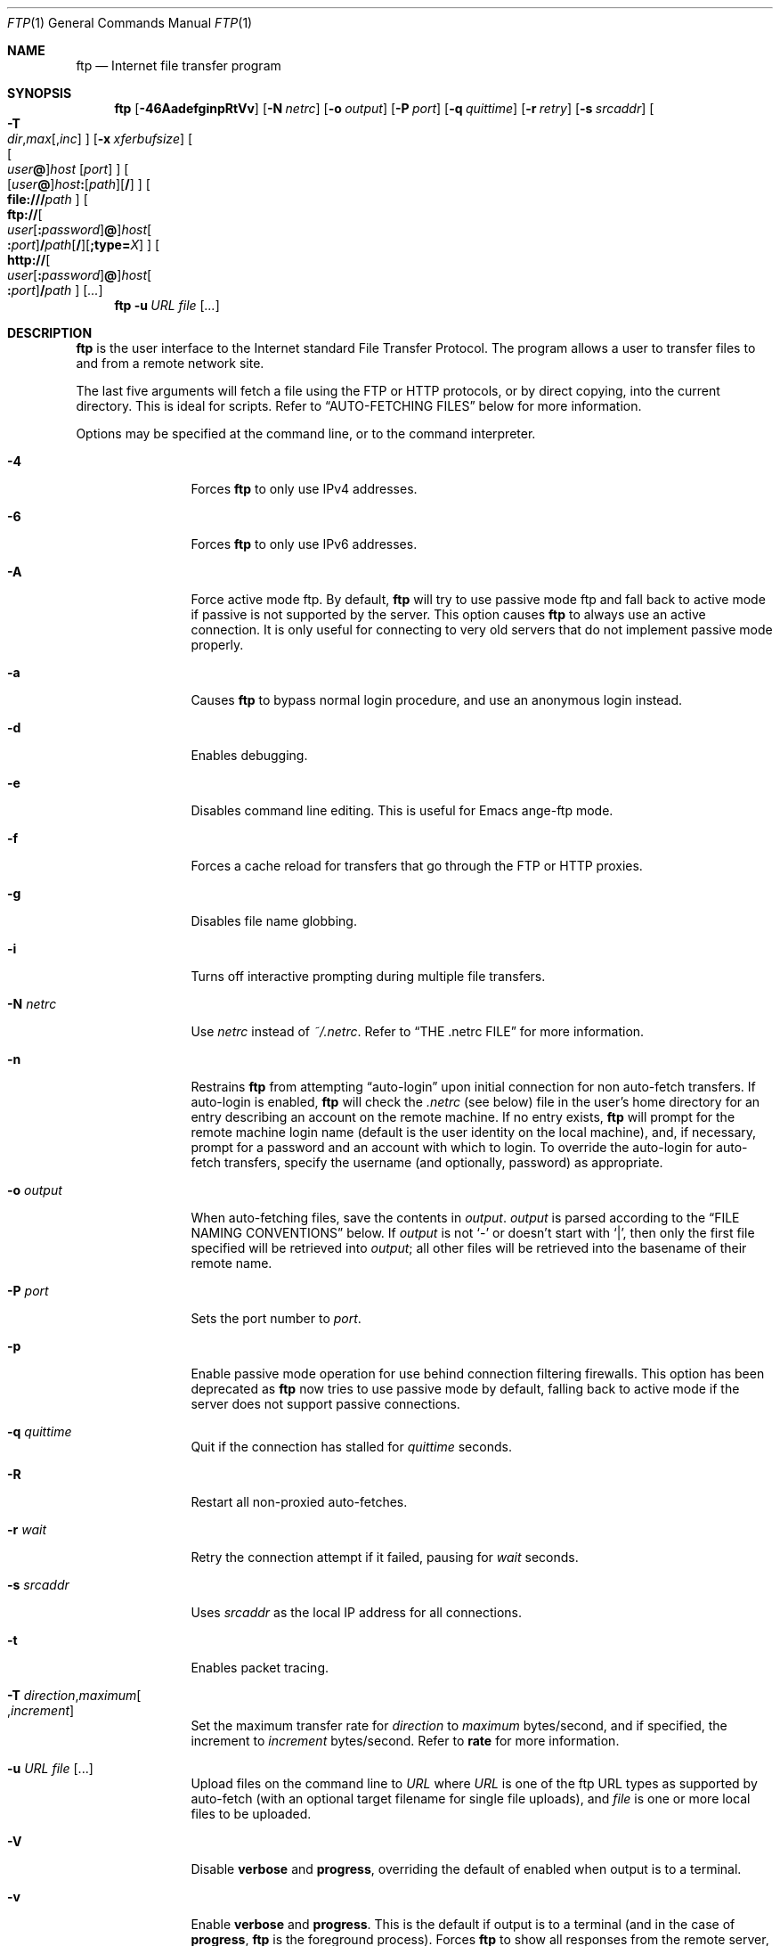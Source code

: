 .\" 	$NetBSD: ftp.1,v 1.16 2020/07/04 09:59:07 lukem Exp $
.\" 	from	NetBSD: ftp.1,v 1.136 2017/07/03 21:34:57 wiz Exp
.\"
.\" Copyright (c) 1996-2015 The NetBSD Foundation, Inc.
.\" All rights reserved.
.\"
.\" This code is derived from software contributed to The NetBSD Foundation
.\" by Luke Mewburn.
.\"
.\" Redistribution and use in source and binary forms, with or without
.\" modification, are permitted provided that the following conditions
.\" are met:
.\" 1. Redistributions of source code must retain the above copyright
.\"    notice, this list of conditions and the following disclaimer.
.\" 2. Redistributions in binary form must reproduce the above copyright
.\"    notice, this list of conditions and the following disclaimer in the
.\"    documentation and/or other materials provided with the distribution.
.\"
.\" THIS SOFTWARE IS PROVIDED BY THE NETBSD FOUNDATION, INC. AND CONTRIBUTORS
.\" ``AS IS'' AND ANY EXPRESS OR IMPLIED WARRANTIES, INCLUDING, BUT NOT LIMITED
.\" TO, THE IMPLIED WARRANTIES OF MERCHANTABILITY AND FITNESS FOR A PARTICULAR
.\" PURPOSE ARE DISCLAIMED.  IN NO EVENT SHALL THE FOUNDATION OR CONTRIBUTORS
.\" BE LIABLE FOR ANY DIRECT, INDIRECT, INCIDENTAL, SPECIAL, EXEMPLARY, OR
.\" CONSEQUENTIAL DAMAGES (INCLUDING, BUT NOT LIMITED TO, PROCUREMENT OF
.\" SUBSTITUTE GOODS OR SERVICES; LOSS OF USE, DATA, OR PROFITS; OR BUSINESS
.\" INTERRUPTION) HOWEVER CAUSED AND ON ANY THEORY OF LIABILITY, WHETHER IN
.\" CONTRACT, STRICT LIABILITY, OR TORT (INCLUDING NEGLIGENCE OR OTHERWISE)
.\" ARISING IN ANY WAY OUT OF THE USE OF THIS SOFTWARE, EVEN IF ADVISED OF THE
.\" POSSIBILITY OF SUCH DAMAGE.
.\"
.\"
.\" Copyright (c) 1985, 1989, 1990, 1993
.\"	The Regents of the University of California.  All rights reserved.
.\"
.\" Redistribution and use in source and binary forms, with or without
.\" modification, are permitted provided that the following conditions
.\" are met:
.\" 1. Redistributions of source code must retain the above copyright
.\"    notice, this list of conditions and the following disclaimer.
.\" 2. Redistributions in binary form must reproduce the above copyright
.\"    notice, this list of conditions and the following disclaimer in the
.\"    documentation and/or other materials provided with the distribution.
.\" 3. Neither the name of the University nor the names of its contributors
.\"    may be used to endorse or promote products derived from this software
.\"    without specific prior written permission.
.\"
.\" THIS SOFTWARE IS PROVIDED BY THE REGENTS AND CONTRIBUTORS ``AS IS'' AND
.\" ANY EXPRESS OR IMPLIED WARRANTIES, INCLUDING, BUT NOT LIMITED TO, THE
.\" IMPLIED WARRANTIES OF MERCHANTABILITY AND FITNESS FOR A PARTICULAR PURPOSE
.\" ARE DISCLAIMED.  IN NO EVENT SHALL THE REGENTS OR CONTRIBUTORS BE LIABLE
.\" FOR ANY DIRECT, INDIRECT, INCIDENTAL, SPECIAL, EXEMPLARY, OR CONSEQUENTIAL
.\" DAMAGES (INCLUDING, BUT NOT LIMITED TO, PROCUREMENT OF SUBSTITUTE GOODS
.\" OR SERVICES; LOSS OF USE, DATA, OR PROFITS; OR BUSINESS INTERRUPTION)
.\" HOWEVER CAUSED AND ON ANY THEORY OF LIABILITY, WHETHER IN CONTRACT, STRICT
.\" LIABILITY, OR TORT (INCLUDING NEGLIGENCE OR OTHERWISE) ARISING IN ANY WAY
.\" OUT OF THE USE OF THIS SOFTWARE, EVEN IF ADVISED OF THE POSSIBILITY OF
.\" SUCH DAMAGE.
.\"
.\"	@(#)ftp.1	8.3 (Berkeley) 10/9/94
.\"
.Dd April 24, 2015
.Dt FTP 1
.Os
.Sh NAME
.Nm ftp
.Nd Internet file transfer program
.Sh SYNOPSIS
.Nm
.Op Fl 46AadefginpRtVv
.Op Fl N Ar netrc
.Op Fl o Ar output
.Op Fl P Ar port
.Op Fl q Ar quittime
.Op Fl r Ar retry
.Op Fl s Ar srcaddr
.Bk -words
.\" [-T dir,max[,inc]]
.Oo
.Fl T Xo
.Sm off
.Ar dir ,
.Ar max
.Op , Ar inc
.Sm on
.Xc
.Oc
.Ek
.Op Fl x Ar xferbufsize
.Bk -words
.\" [[user@]host [port]]
.Oo
.Oo Ar user Ns Li \&@ Oc Ns Ar host
.Op Ar port
.Oc
.Ek
.Bk -words
.\" [[user@]host:[path][/]]
.Sm off
.Oo
.Op Ar user Li \&@
.Ar host Li \&:
.Op Ar path
.Op Li /
.Oc
.Sm on
.Ek
.Bk -words
.\" [file:///path]
.Sm off
.Oo
.Li file:/// Ar path
.Oc
.Sm on
.Ek
.Bk -words
.\" [ftp://[user[:password]@]host[:port]/path[/]]
.Sm off
.Oo
.Li ftp://
.Oo Ar user
.Op Li \&: Ar password
.Li \&@ Oc
.Ar host Oo Li \&: Ar port Oc
.Li / Ar path
.Op Li /
.Op Li ;type= Ar X
.Oc
.Sm on
.Ek
.Bk -words
.\" [http://[user[:password]@]host[:port]/path]
.Sm off
.Oo
.Li http://
.Oo Ar user
.Op Li \&: Ar password
.Li \&@ Oc
.Ar host Oo Li \&: Ar port Oc
.Li / Ar path
.Oc
.Sm on
.Ek
.Op Ar \&.\&.\&.
.Nm
.Bk -words
.Fl u Ar URL Ar file
.Ek
.Op Ar \&.\&.\&.
.Sh DESCRIPTION
.Nm
is the user interface to the Internet standard File Transfer Protocol.
The program allows a user to transfer files to and from a
remote network site.
.Pp
The last five arguments will fetch a file using the
.Tn FTP
or
.Tn HTTP
protocols, or by direct copying, into the current directory.
This is ideal for scripts.
Refer to
.Sx AUTO-FETCHING FILES
below for more information.
.Pp
Options may be specified at the command line, or to the
command interpreter.
.Bl -tag -width Fl
.It Fl 4
Forces
.Nm
to only use IPv4 addresses.
.It Fl 6
Forces
.Nm
to only use IPv6 addresses.
.It Fl A
Force active mode ftp.
By default,
.Nm
will try to use passive mode ftp and fall back to active mode
if passive is not supported by the server.
This option causes
.Nm
to always use an active connection.
It is only useful for connecting to very old servers that do not
implement passive mode properly.
.It Fl a
Causes
.Nm
to bypass normal login procedure, and use an anonymous login instead.
.It Fl d
Enables debugging.
.It Fl e
Disables command line editing.
This is useful for Emacs ange-ftp mode.
.It Fl f
Forces a cache reload for transfers that go through the
.Tn FTP
or
.Tn HTTP
proxies.
.It Fl g
Disables file name globbing.
.It Fl i
Turns off interactive prompting during
multiple file transfers.
.It Fl N Ar netrc
Use
.Ar netrc
instead of
.Pa ~/.netrc .
Refer to
.Sx THE .netrc FILE
for more information.
.It Fl n
Restrains
.Nm
from attempting
.Dq auto-login
upon initial connection for non auto-fetch transfers.
If auto-login is enabled,
.Nm
will check the
.Pa .netrc
(see below) file in the user's home directory for an entry describing
an account on the remote machine.
If no entry exists,
.Nm
will prompt for the remote machine login name (default is the user
identity on the local machine), and, if necessary, prompt for a password
and an account with which to login.
To override the auto-login for auto-fetch transfers, specify the
username (and optionally, password) as appropriate.
.It Fl o Ar output
When auto-fetching files, save the contents in
.Ar output .
.Ar output
is parsed according to the
.Sx FILE NAMING CONVENTIONS
below.
If
.Ar output
is not
.Sq -
or doesn't start with
.Sq \&| ,
then only the first file specified will be retrieved into
.Ar output ;
all other files will be retrieved into the basename of their
remote name.
.It Fl P Ar port
Sets the port number to
.Ar port .
.It Fl p
Enable passive mode operation for use behind connection filtering firewalls.
This option has been deprecated as
.Nm
now tries to use passive mode by default, falling back to active mode
if the server does not support passive connections.
.It Fl q Ar quittime
Quit if the connection has stalled for
.Ar quittime
seconds.
.It Fl R
Restart all non-proxied auto-fetches.
.It Fl r Ar wait
Retry the connection attempt if it failed, pausing for
.Ar wait
seconds.
.It Fl s Ar srcaddr
Uses
.Ar srcaddr
as the local IP address for all connections.
.It Fl t
Enables packet tracing.
.It Fl T Ar direction Ns , Ns Ar maximum Ns Oo , Ns Ar increment Oc
Set the maximum transfer rate for
.Ar direction
to
.Ar maximum
bytes/second,
and if specified, the increment to
.Ar increment
bytes/second.
Refer to
.Ic rate
for more information.
.It Fl u Ar URL file Op \&.\&.\&.
Upload files on the command line to
.Ar URL
where
.Ar URL
is one of the ftp URL types as supported by auto-fetch
(with an optional target filename for single file uploads), and
.Ar file
is one or more local files to be uploaded.
.It Fl V
Disable
.Ic verbose
and
.Ic progress ,
overriding the default of enabled when output is to a terminal.
.It Fl v
Enable
.Ic verbose
and
.Ic progress .
This is the default if output is to a terminal (and in the case of
.Ic progress ,
.Nm
is the foreground process).
Forces
.Nm
to show all responses from the remote server, as well
as report on data transfer statistics.
.It Fl x Ar xferbufsize
Set the size of the socket send and receive buffers to
.Ar xferbufsize .
Refer to
.Ic xferbuf
for more information.
.El
.Pp
The client host with which
.Nm
is to communicate may be specified on the command line.
If this is done,
.Nm
will immediately attempt to establish a connection to an
.Tn FTP
server on that host; otherwise,
.Nm
will enter its command interpreter and await instructions
from the user.
When
.Nm
is awaiting commands from the user the prompt
.Ql ftp>
is provided to the user.
The following commands are recognized
by
.Nm ftp :
.Bl -tag -width Ic
.It Ic \&! Op Ar command Op Ar args
Invoke an interactive shell on the local machine.
If there are arguments, the first is taken to be a command to execute
directly, with the rest of the arguments as its arguments.
.It Ic \&$ Ar macro-name Op Ar args
Execute the macro
.Ar macro-name
that was defined with the
.Ic macdef
command.
Arguments are passed to the macro unglobbed.
.It Ic account Op Ar passwd
Supply a supplemental password required by a remote system for access
to resources once a login has been successfully completed.
If no argument is included, the user will be prompted for an account
password in a non-echoing input mode.
.It Ic append Ar local-file Op Ar remote-file
Append a local file to a file on the remote machine.
If
.Ar remote-file
is left unspecified, the local file name is used in naming the
remote file after being altered by any
.Ic ntrans
or
.Ic nmap
setting.
File transfer uses the current settings for
.Ic type  ,
.Ic format ,
.Ic mode  ,
and
.Ic structure .
.It Ic ascii
Set the file transfer
.Ic type
to network
.Tn ASCII .
This is the default type.
.It Ic bell
Arrange that a bell be sounded after each file transfer
command is completed.
.It Ic binary
Set the file transfer
.Ic type
to support binary image transfer.
.It Ic bye
Terminate the
.Tn FTP
session with the remote server
and exit
.Nm ftp .
An end of file will also terminate the session and exit.
.It Ic case
Toggle remote computer file name case mapping during
.Ic get ,
.Ic mget
and
.Ic mput
commands.
When
.Ic case
is on (default is off), remote computer file names with all letters in
upper case are written in the local directory with the letters mapped
to lower case.
.It Ic \&cd Ar remote-directory
Change the working directory on the remote machine
to
.Ar remote-directory .
.It Ic cdup
Change the remote machine working directory to the parent of the
current remote machine working directory.
.It Ic chmod Ar mode remote-file
Change the permission modes of the file
.Ar remote-file
on the remote
system to
.Ar mode .
.It Ic close
Terminate the
.Tn FTP
session with the remote server, and
return to the command interpreter.
Any defined macros are erased.
.It Ic \&cr
Toggle carriage return stripping during
ascii type file retrieval.
Records are denoted by a carriage return/linefeed sequence
during ascii type file transfer.
When
.Ic \&cr
is on (the default), carriage returns are stripped from this
sequence to conform with the
.Ux
single linefeed record
delimiter.
Records on
.Pf non\- Ns Ux
remote systems may contain single linefeeds;
when an ascii type transfer is made, these linefeeds may be
distinguished from a record delimiter only when
.Ic \&cr
is off.
.It Ic delete Ar remote-file
Delete the file
.Ar remote-file
on the remote machine.
.It Ic dir Op Ar remote-path Op Ar local-file
Print a listing of the contents of a
directory on the remote machine.
The listing includes any system-dependent information that the server
chooses to include; for example, most
.Ux
systems will produce
output from the command
.Ql ls \-l .
If
.Ar remote-path
is left unspecified, the current working directory is used.
If interactive prompting is on,
.Nm
will prompt the user to verify that the last argument is indeed the
target local file for receiving
.Ic dir
output.
If no local file is specified, or if
.Ar local-file
is
.Sq Fl ,
the output is sent to the terminal.
.It Ic disconnect
A synonym for
.Ic close .
.It Ic edit
Toggle command line editing, and context sensitive command and file
completion.
This is automatically enabled if input is from a terminal, and
disabled otherwise.
.It Ic epsv epsv4 epsv6
Toggle the use of the extended
.Dv EPSV
and
.Dv EPRT
commands on all IP, IPv4, and IPv6 connections respectively.
First try
.Dv EPSV /
.Dv EPRT ,
and then
.Dv PASV /
.Dv PORT .
This is enabled by default.
If an extended command fails then this option will be temporarily
disabled for the duration of the current connection, or until
.Ic epsv ,
.Ic epsv4 ,
or
.Ic epsv6
is executed again.
.It Ic exit
A synonym for
.Ic bye .
.It Ic features
Display what features the remote server supports (using the
.Dv FEAT
command).
.It Ic fget Ar localfile
Retrieve the files listed in
.Ar localfile ,
which has one line per filename.
.It Ic form Ar format
Set the file transfer
.Ic form
to
.Ar format .
The default (and only supported)
format is
.Dq non-print .
.It Ic ftp Ar host Op Ar port
A synonym for
.Ic open .
.It Ic ftp_debug Op Ar ftp_debug-value
Toggle debugging mode.
If an optional
.Ar ftp_debug-value
is specified it is used to set the debugging level.
When debugging is on,
.Nm
prints each command sent to the remote machine, preceded
by the string
.Ql \-\-> .
.It Ic gate Op Ar host Op Ar port
Toggle gate-ftp mode, which used to connect through the
TIS FWTK and Gauntlet ftp proxies.
This will not be permitted if the gate-ftp server hasn't been set
(either explicitly by the user, or from the
.Ev FTPSERVER
environment variable).
If
.Ar host
is given,
then gate-ftp mode will be enabled, and the gate-ftp server will be set to
.Ar host .
If
.Ar port
is also given, that will be used as the port to connect to on the
gate-ftp server.
.It Ic get Ar remote-file Op Ar local-file
Retrieve the
.Ar remote-file
and store it on the local machine.
If the local
file name is not specified, it is given the same
name it has on the remote machine, subject to
alteration by the current
.Ic case  ,
.Ic ntrans ,
and
.Ic nmap
settings.
The current settings for
.Ic type  ,
.Ic form ,
.Ic mode  ,
and
.Ic structure
are used while transferring the file.
.It Ic glob
Toggle filename expansion for
.Ic mdelete  ,
.Ic mget ,
.Ic mput ,
and
.Ic mreget .
If globbing is turned off with
.Ic glob  ,
the file name arguments
are taken literally and not expanded.
Globbing for
.Ic mput
is done as in
.Xr csh 1 .
For
.Ic mdelete ,
.Ic mget ,
and
.Ic mreget ,
each remote file name is expanded
separately on the remote machine and the lists are not merged.
Expansion of a directory name is likely to be
different from expansion of the name of an ordinary file:
the exact result depends on the foreign operating system and ftp server,
and can be previewed by doing
.Ql mls remote-files \-
Note:
.Ic mget ,
.Ic mput
and
.Ic mreget
are not meant to transfer
entire directory subtrees of files.
That can be done by
transferring a
.Xr tar 1
archive of the subtree (in binary mode).
.It Ic hash Op Ar size
Toggle hash-sign
.Pq Sq #
printing for each data block transferred.
The size of a data block defaults to 1024 bytes.
This can be changed by specifying
.Ar size
in bytes.
Enabling
.Ic hash
disables
.Ic progress .
.It Ic help Op Ar command
Print an informative message about the meaning of
.Ar command .
If no argument is given,
.Nm
prints a list of the known commands.
.It Ic idle Op Ar seconds
Set the inactivity timer on the remote server to
.Ar seconds
seconds.
If
.Ar seconds
is omitted, the current inactivity timer is printed.
.It Ic image
A synonym for
.Ic binary .
.It Ic lcd Op Ar directory
Change the working directory on the local machine.
If
no
.Ar directory
is specified, the user's home directory is used.
.It Ic less Ar file
A synonym for
.Ic page .
.It Ic lpage Ar local-file
Display
.Ar local-file
with the program specified by the
.Ic "set pager"
option.
.It Ic lpwd
Print the working directory on the local machine.
.It Ic \&ls Op Ar remote-path Op Ar local-file
A synonym for
.Ic dir .
.It Ic macdef Ar macro-name
Define a macro.
Subsequent lines are stored as the macro
.Ar macro-name  ;
a null line (consecutive newline characters in a file or carriage
returns from the terminal) terminates macro input mode.
There is a limit of 16 macros and 4096 total characters in all
defined macros.
Macro names can be a maximum of 8 characters.
Macros are only applicable to the current session they are
defined within (or if defined outside a session, to the session
invoked with the next
.Ic open
command), and remain defined until a
.Ic close
command is executed.
To invoke a macro, use the
.Ic $
command (see above).
.Pp
The macro processor interprets
.Sq $
and
.Sq \e
as special characters.
A
.Sq $
followed by a number (or numbers) is replaced by the
corresponding argument on the macro invocation command line.
A
.Sq $
followed by an
.Sq i
signals the macro processor that the executing macro is to be
looped.
On the first pass
.Dq $i
is replaced by the first argument on the macro invocation command
line, on the second pass it is replaced by the second argument,
and so on.
A
.Sq \e
followed by any character is replaced by that character.
Use the
.Sq \e
to prevent special treatment of the
.Sq $ .
.It Ic mdelete Op Ar remote-files
Delete the
.Ar remote-files
on the remote machine.
.It Ic mdir Ar remote-files local-file
Like
.Ic dir  ,
except multiple remote files may be specified.
If interactive prompting is on,
.Nm
will prompt the user to verify that the last argument is indeed the
target local file for receiving
.Ic mdir
output.
.It Ic mget Ar remote-files
Expand the
.Ar remote-files
on the remote machine
and do a
.Ic get
for each file name thus produced.
See
.Ic glob
for details on the filename expansion.
Resulting file names will then be processed according to
.Ic case  ,
.Ic ntrans ,
and
.Ic nmap
settings.
Files are transferred into the local working directory,
which can be changed with
.Ql lcd directory ;
new local directories can be created with
.Ql "\&! mkdir directory" .
.It Ic mkdir Ar directory-name
Make a directory on the remote machine.
.It Ic mls Ar remote-files local-file
Like
.Ic ls  ,
except multiple remote files may be specified,
and the
.Ar local-file
must be specified.
If interactive prompting is on,
.Nm
will prompt the user to verify that the last argument is indeed the
target local file for receiving
.Ic mls
output.
.It Ic mlsd Op Ar remote-path
Display the contents of
.Ar remote-path
(which should default to the current directory if not given)
in a machine-parsable form, using
.Dv MLSD .
The format of display can be changed with
.Sq "remopts mlst ..." .
.It Ic mlst Op Ar remote-path
Display the details about
.Ar remote-path
(which should default to the current directory if not given)
in a machine-parsable form, using
.Dv MLST .
The format of display can be changed with
.Sq "remopts mlst ..." .
.It Ic mode Ar mode-name
Set the file transfer
.Ic mode
to
.Ar mode-name .
The default (and only supported)
mode is
.Dq stream .
.It Ic modtime Ar remote-file
Show the last modification time of the file on the remote machine, in
.Li RFC 2822
format.
.It Ic more Ar file
A synonym for
.Ic page .
.It Ic mput Ar local-files
Expand wild cards in the list of local files given as arguments
and do a
.Ic put
for each file in the resulting list.
See
.Ic glob
for details of filename expansion.
Resulting file names will then be processed according to
.Ic ntrans
and
.Ic nmap
settings.
.It Ic mreget Ar remote-files
As per
.Ic mget ,
but performs a
.Ic reget
instead of
.Ic get .
.It Ic msend Ar local-files
A synonym for
.Ic mput .
.It Ic newer Ar remote-file Op Ar local-file
Get the file only if the modification time of the remote file is more
recent that the file on the current system.
If the file does not
exist on the current system, the remote file is considered
.Ic newer .
Otherwise, this command is identical to
.Ar get .
.It Ic nlist Op Ar remote-path Op Ar local-file
A synonym for
.Ic ls .
.It Ic nmap Op Ar inpattern outpattern
Set or unset the filename mapping mechanism.
If no arguments are specified, the filename mapping mechanism is unset.
If arguments are specified, remote filenames are mapped during
.Ic mput
commands and
.Ic put
commands issued without a specified remote target filename.
If arguments are specified, local filenames are mapped during
.Ic mget
commands and
.Ic get
commands issued without a specified local target filename.
This command is useful when connecting to a
.No non\- Ns Ux
remote computer
with different file naming conventions or practices.
The mapping follows the pattern set by
.Ar inpattern
and
.Ar outpattern .
.Op Ar Inpattern
is a template for incoming filenames (which may have already been
processed according to the
.Ic ntrans
and
.Ic case
settings).
Variable templating is accomplished by including the
sequences
.Dq $1 ,
.Dq $2 ,
\&...
.Dq $9
in
.Ar inpattern .
Use
.Sq \e
to prevent this special treatment of the
.Sq $
character.
All other characters are treated literally, and are used to determine the
.Ic nmap
.Op Ar inpattern
variable values.
For example, given
.Ar inpattern
$1.$2 and the remote file name "mydata.data", $1 would have the value
"mydata", and $2 would have the value "data".
The
.Ar outpattern
determines the resulting mapped filename.
The sequences
.Dq $1 ,
.Dq $2 ,
\&...
.Dq $9
are replaced by any value resulting from the
.Ar inpattern
template.
The sequence
.Dq $0
is replaced by the original filename.
Additionally, the sequence
.Dq Op Ar seq1 , Ar seq2
is replaced by
.Op Ar seq1
if
.Ar seq1
is not a null string; otherwise it is replaced by
.Ar seq2 .
For example, the command
.Pp
.Bd -literal -offset indent -compact
nmap $1.$2.$3 [$1,$2].[$2,file]
.Ed
.Pp
would yield
the output filename "myfile.data" for input filenames "myfile.data" and
"myfile.data.old", "myfile.file" for the input filename "myfile", and
"myfile.myfile" for the input filename ".myfile".
Spaces may be included in
.Ar outpattern  ,
as in the example:
.Dl nmap $1 sed "s/  *$//" > $1
Use the
.Sq \e
character to prevent special treatment
of the
.Sq $ ,
.Sq \&[ ,
.Sq \&] ,
and
.Sq \&,
characters.
.It Ic ntrans Op Ar inchars Op Ar outchars
Set or unset the filename character translation mechanism.
If no arguments are specified, the filename character
translation mechanism is unset.
If arguments are specified, characters in
remote filenames are translated during
.Ic mput
commands and
.Ic put
commands issued without a specified remote target filename.
If arguments are specified, characters in
local filenames are translated during
.Ic mget
commands and
.Ic get
commands issued without a specified local target filename.
This command is useful when connecting to a
.No non\- Ns Ux
remote computer
with different file naming conventions or practices.
Characters in a filename matching a character in
.Ar inchars
are replaced with the corresponding character in
.Ar outchars .
If the character's position in
.Ar inchars
is longer than the length of
.Ar outchars  ,
the character is deleted from the file name.
.It Ic open Ar host Op Ar port
Establish a connection to the specified
.Ar host
.Tn FTP
server.
An optional port number may be supplied,
in which case,
.Nm
will attempt to contact an
.Tn FTP
server at that port.
If the
.Ic "set auto-login"
option is on (default),
.Nm
will also attempt to automatically log the user in to
the
.Tn FTP
server (see below).
.It Ic page Ar file
Retrieve
.Ic file
and display with the program specified by the
.Ic "set pager"
option.
.It Ic passive Op Cm auto
Toggle passive mode (if no arguments are given).
If
.Cm auto
is given, act as if
.Ev FTPMODE
is set to
.Sq auto .
If passive mode is turned on (default),
.Nm
will send a
.Dv PASV
command for all data connections instead of a
.Dv PORT
command.
The
.Dv PASV
command requests that the remote server open a port for the data connection
and return the address of that port.
The remote server listens on that port and the client connects to it.
When using the more traditional
.Dv PORT
command, the client listens on a port and sends that address to the remote
server, who connects back to it.
Passive mode is useful when using
.Nm
through a gateway router or host that controls the directionality of
traffic.
(Note that though
.Tn FTP
servers are required to support the
.Dv PASV
command by
.Li RFC 1123 ,
some do not.)
.It Ic pdir Op Ar remote-path
Perform
.Ic dir
.Op Ar remote-path ,
and display the result with the program specified by the
.Ic "set pager"
option.
.It Ic pls Op Ar remote-path
Perform
.Ic ls
.Op Ar remote-path ,
and display the result with the program specified by the
.Ic "set pager"
option.
.It Ic pmlsd Op Ar remote-path
Perform
.Ic mlsd
.Op Ar remote-path ,
and display the result with the program specified by the
.Ic "set pager"
option.
.It Ic preserve
Toggle preservation of modification times on retrieved files.
.It Ic progress
Toggle display of transfer progress bar.
The progress bar will be disabled for a transfer that has
.Ar local-file
as
.Sq Fl
or a command that starts with
.Sq \&| .
Refer to
.Sx FILE NAMING CONVENTIONS
for more information.
Enabling
.Ic progress
disables
.Ic hash .
.It Ic prompt
Toggle interactive prompting.
Interactive prompting
occurs during multiple file transfers to allow the
user to selectively retrieve or store files.
If prompting is turned off (default is on), any
.Ic mget
or
.Ic mput
will transfer all files, and any
.Ic mdelete
will delete all files.
.Pp
When prompting is on, the following commands are available at a prompt:
.Bl -tag -width 2n -offset indent
.It Cm a
Answer
.Sq yes
to the current file, and automatically answer
.Sq yes
to any remaining files for the current command.
.It Cm n
Answer
.Sq no ,
and do not transfer the file.
.It Cm p
Answer
.Sq yes
to the current file, and turn off prompt mode
(as is
.Dq prompt off
had been given).
.It Cm q
Terminate the current operation.
.It Cm y
Answer
.Sq yes ,
and transfer the file.
.It Cm \&?
Display a help message.
.El
.Pp
Any other response will answer
.Sq yes
to the current file.
.It Ic proxy Ar ftp-command
Execute an ftp command on a secondary control connection.
This command allows simultaneous connection to two remote
.Tn FTP
servers for transferring files between the two servers.
The first
.Ic proxy
command should be an
.Ic open  ,
to establish the secondary control connection.
Enter the command "proxy ?" to see other
.Tn FTP
commands executable on the secondary connection.
The following commands behave differently when prefaced by
.Ic proxy  :
.Ic open
will not define new macros during the auto-login process,
.Ic close
will not erase existing macro definitions,
.Ic get
and
.Ic mget
transfer files from the host on the primary control connection
to the host on the secondary control connection, and
.Ic put  ,
.Ic mput ,
and
.Ic append
transfer files from the host on the secondary control connection
to the host on the primary control connection.
Third party file transfers depend upon support of the
.Tn FTP
protocol
.Dv PASV
command by the server on the secondary control connection.
.It Ic put Ar local-file Op Ar remote-file
Store a local file on the remote machine.
If
.Ar remote-file
is left unspecified, the local file name is used
after processing according to any
.Ic ntrans
or
.Ic nmap
settings
in naming the remote file.
File transfer uses the
current settings for
.Ic type  ,
.Ic format ,
.Ic mode  ,
and
.Ic structure .
.It Ic pwd
Print the name of the current working directory on the remote
machine.
.It Ic quit
A synonym for
.Ic bye .
.It Ic quote Ar arg1 arg2 ...
The arguments specified are sent, verbatim, to the remote
.Tn FTP
server.
.It Ic rate Ar direction Oo Ar maximum Oo Ar increment Oc Oc
Throttle the maximum transfer rate to
.Ar maximum
bytes/second.
If
.Ar maximum
is 0, disable the throttle.
.Pp
.Ar direction
may be one of:
.Bl -tag -width "all" -offset indent -compact
.It Cm all
Both directions.
.It Cm get
Incoming transfers.
.It Cm put
Outgoing transfers.
.El
.Pp
.Ar maximum
can be modified on the fly by
.Ar increment
bytes (default: 1024) each time a given signal is received:
.Bl -tag -width "SIGUSR1" -offset indent
.It Dv SIGUSR1
Increment
.Ar maximum
by
.Ar increment
bytes.
.It Dv SIGUSR2
Decrement
.Ar maximum
by
.Ar increment
bytes.
The result must be a positive number.
.El
.Pp
If
.Ar maximum
is not supplied, the current throttle rates are displayed.
.Pp
Note:
.Ic rate
is not yet implemented for ascii mode transfers.
.It Ic rcvbuf Ar size
Set the size of the socket receive buffer to
.Ar size .
.It Ic recv Ar remote-file Op Ar local-file
A synonym for
.Ic get .
.It Ic reget Ar remote-file Op Ar local-file
.Ic reget
acts like
.Ic get ,
except that if
.Ar local-file
exists and is
smaller than
.Ar remote-file  ,
.Ar local-file
is presumed to be
a partially transferred copy of
.Ar remote-file
and the transfer
is continued from the apparent point of failure.
This command
is useful when transferring very large files over networks that
are prone to dropping connections.
.It Ic remopts Ar command Op Ar command-options
Set options on the remote
.Tn FTP
server for
.Ar command
to
.Ar command-options
(whose absence is handled on a command-specific basis).
Remote
.Tn FTP
commands known to support options include:
.Sq MLST
(used for
.Dv MLSD
and
.Dv MLST ) .
.It Ic rename Op Ar from Op Ar to
Rename the file
.Ar from
on the remote machine, to the file
.Ar to .
.It Ic reset
Clear reply queue.
This command re-synchronizes command/reply sequencing with the remote
.Tn FTP
server.
Resynchronization may be necessary following a violation of the
.Tn FTP
protocol by the remote server.
.It Ic restart Ar marker
Restart the immediately following
.Ic get
or
.Ic put
at the
indicated
.Ar marker .
On
.Ux
systems, marker is usually a byte
offset into the file.
.It Ic rhelp Op Ar command-name
Request help from the remote
.Tn FTP
server.
If a
.Ar command-name
is specified it is supplied to the server as well.
.It Ic rmdir Ar directory-name
Delete a directory on the remote machine.
.It Ic rstatus Op Ar remote-file
With no arguments, show status of remote machine.
If
.Ar remote-file
is specified, show status of
.Ar remote-file
on remote machine.
.It Ic runique
Toggle storing of files on the local system with unique filenames.
If a file already exists with a name equal to the target
local filename for a
.Ic get
or
.Ic mget
command, a ".1" is appended to the name.
If the resulting name matches another existing file,
a ".2" is appended to the original name.
If this process continues up to ".99", an error
message is printed, and the transfer does not take place.
The generated unique filename will be reported.
Note that
.Ic runique
will not affect local files generated from a shell command
(see below).
The default value is off.
.It Ic send Ar local-file Op Ar remote-file
A synonym for
.Ic put .
.It Ic sendport
Toggle the use of
.Dv PORT
commands.
By default,
.Nm
will attempt to use a
.Dv PORT
command when establishing
a connection for each data transfer.
The use of
.Dv PORT
commands can prevent delays
when performing multiple file transfers.
If the
.Dv PORT
command fails,
.Nm
will use the default data port.
When the use of
.Dv PORT
commands is disabled, no attempt will be made to use
.Dv PORT
commands for each data transfer.
This is useful
for certain
.Tn FTP
implementations which do ignore
.Dv PORT
commands but, incorrectly, indicate they've been accepted.
.It Ic set Op Ar option Ar value
Set
.Ar option
to
.Ar value .
If
.Ar option
and
.Ar value
are not given, display all of the options and their values.
The currently supported options are:
.Bl -tag -width "https_proxy" -offset indent
.It Cm anonpass
Defaults to
.Ev $FTPANONPASS
.It Cm ftp_proxy
Defaults to
.Ev $ftp_proxy .
.It Cm http_proxy
Defaults to
.Ev $http_proxy .
.It Cm https_proxy
Defaults to
.Ev $https_proxy .
.It Cm no_proxy
Defaults to
.Ev $no_proxy .
.It Cm pager
Defaults to
.Ev $PAGER .
.It Cm prompt
Defaults to
.Ev $FTPPROMPT .
.It Cm rprompt
Defaults to
.Ev $FTPRPROMPT .
.El
.It Ic site Ar arg1 arg2 ...
The arguments specified are sent, verbatim, to the remote
.Tn FTP
server as a
.Dv SITE
command.
.It Ic size Ar remote-file
Return size of
.Ar remote-file
on remote machine.
.It Ic sndbuf Ar size
Set the size of the socket send buffer to
.Ar size .
.It Ic status
Show the current status of
.Nm ftp .
.It Ic struct Ar struct-name
Set the file transfer
.Ar structure
to
.Ar struct-name .
The default (and only supported)
structure is
.Dq file .
.It Ic sunique
Toggle storing of files on remote machine under unique file names.
The remote
.Tn FTP
server must support
.Tn FTP
protocol
.Dv STOU
command for
successful completion.
The remote server will report unique name.
Default value is off.
.It Ic system
Show the type of operating system running on the remote machine.
.It Ic tenex
Set the file transfer type to that needed to
talk to
.Tn TENEX
machines.
.It Ic throttle
A synonym for
.Ic rate .
.It Ic trace
Toggle packet tracing.
.It Ic type Op Ar type-name
Set the file transfer
.Ic type
to
.Ar type-name .
If no type is specified, the current type
is printed.
The default type is network
.Tn ASCII .
.It Ic umask Op Ar newmask
Set the default umask on the remote server to
.Ar newmask .
If
.Ar newmask
is omitted, the current umask is printed.
.It Ic unset Ar option
Unset
.Ar option .
Refer to
.Ic set
for more information.
.It Ic usage Ar command
Print the usage message for
.Ar command .
.It Ic user Ar user-name Oo Ar password Oo Ar account Oc Oc
Identify yourself to the remote
.Tn FTP
server.
If the
.Ar password
is not specified and the server requires it,
.Nm
will prompt the user for it (after disabling local echo).
If an
.Ar account
field is not specified, and the
.Tn FTP
server
requires it, the user will be prompted for it.
If an
.Ar account
field is specified, an account command will
be relayed to the remote server after the login sequence
is completed if the remote server did not require it
for logging in.
Unless
.Nm
is invoked with
.Dq auto-login
disabled, this process is done automatically on initial connection to the
.Tn FTP
server.
.It Ic verbose
Toggle verbose mode.
In verbose mode, all responses from
the
.Tn FTP
server are displayed to the user.
In addition,
if verbose is on, when a file transfer completes, statistics
regarding the efficiency of the transfer are reported.
By default,
verbose is on.
.It Ic xferbuf Ar size
Set the size of the socket send and receive buffers to
.Ar size .
.It Ic \&? Op Ar command
A synonym for
.Ic help .
.El
.Pp
Command arguments which have embedded spaces may be quoted with
quote
.Sq \&"
marks.
.Pp
Commands which toggle settings can take an explicit
.Ic on
or
.Ic off
argument to force the setting appropriately.
.Pp
Commands which take a byte count as an argument
(e.g.,
.Ic hash ,
.Ic rate ,
and
.Ic xferbuf )
support an optional suffix on the argument which changes the
interpretation of the argument.
Supported suffixes are:
.Bl -tag -width 3n -offset indent -compact
.It Li b
Causes no modification.
(Optional)
.It Li k
Kilo; multiply the argument by 1024
.It Li m
Mega; multiply the argument by 1048576
.It Li g
Giga; multiply the argument by 1073741824
.El
.Pp
If
.Nm
receives a
.Dv SIGINFO
(see the
.Dq status
argument of
.Xr stty 1 )
or
.Dv SIGQUIT
signal whilst a transfer is in progress, the current transfer rate
statistics will be written to the standard error output, in the
same format as the standard completion message.
.Sh AUTO-FETCHING FILES
In addition to standard commands, this version of
.Nm
supports an auto-fetch feature.
To enable auto-fetch, simply pass the list of hostnames/files
on the command line.
.Pp
The following formats are valid syntax for an auto-fetch element:
.Bl -tag -width "FOO "
.\" [user@]host:[path][/]
.It Oo Ar user Ns Li \&@ Oc Ns Ar host Ns Li \&: Ns Oo Ar path Oc \
Ns Oo Li / Oc
.Dq Classic
.Tn FTP
format.
.Pp
If
.Ar path
contains a glob character and globbing is enabled,
(see
.Ic glob ) ,
then the equivalent of
.Ql mget path
is performed.
.Pp
If the directory component of
.Ar path
contains no globbing characters,
it is stored locally with the name basename (see
.Xr basename 1 )
of
.Ic path ,
in the current directory.
Otherwise, the full remote name is used as the local name,
relative to the local root directory.
.\" ftp://[user[:password]@]host[:port]/path[/][;type=X]
.It Li ftp:// Ns Oo Ar user Ns Oo Ns Li \&: Ns Ar password Oc Ns Li \&@ Oc \
Ns Ar host Ns Oo Li \&: Ns Ar port Oc Ns Li / Ns Ar path Ns Oo Li / Oc \
Ns Oo Li ;type= Ns Ar X Oc
An
.Tn FTP
URL, retrieved using the
.Tn FTP
protocol if
.Ic "set ftp_proxy"
isn't defined.
Otherwise, transfer the URL using
.Tn HTTP
via the proxy defined in
.Ic "set ftp_proxy" .
If
.Ic "set ftp_proxy"
isn't defined and
.Ar user
is given, login as
.Ar user .
In this case, use
.Ar password
if supplied, otherwise prompt the user for one.
.Pp
If a suffix of
.Sq ;type=A
or
.Sq ;type=I
is supplied, then the transfer type will take place as
ascii or binary (respectively).
The default transfer type is binary.
.Pp
In order to be compliant with
.Li RFC 3986 ,
.Nm
interprets the
.Ar path
part of an
.Dq ftp://
auto-fetch URL as follows:
.Bl -bullet
.It
The
.Sq Li /
immediately after the
.Ar host Ns Oo Li \&: Ns Ar port Oc
is interpreted as a separator before the
.Ar path ,
and not as part of the
.Ar path
itself.
.It
The
.Ar path
is interpreted as a
.So Li / Sc Ns -separated
list of name components.
For all but the last such component,
.Nm
performs the equivalent of a
.Ic cd
command.
For the last path component,
.Nm
performs the equivalent of a
.Ic get
command.
.It
Empty name components,
which result from
.Sq Li //
within the
.Ar path ,
or from an extra
.Sq Li /
at the beginning of the
.Ar path ,
will cause the equivalent of a
.Ic cd
command without a directory name.
This is unlikely to be useful.
.It
Any
.Sq Li \&% Ns Ar XX
codes
(per
.Li RFC 3986 )
within the path components are decoded, with
.Ar XX
representing a character code in hexadecimal.
This decoding takes place after the
.Ar path
has been split into components,
but before each component is used in the equivalent of a
.Ic cd
or
.Ic get
command.
Some often-used codes are
.Sq Li \&%2F
(which represents
.Sq Li / )
and
.Sq Li \&%7E
(which represents
.Sq Li ~ ) .
.El
.Pp
The above interpretation has the following consequences:
.Bl -bullet
.It
The path is interpreted relative to the
default login directory of the specified user or of the
.Sq anonymous
user.
If the
.Pa /
directory is required, use a leading path of
.Dq %2F .
If a user's home directory is required (and the remote server supports
the syntax), use a leading path of
.Dq %7Euser/ .
For example, to retrieve
.Pa /etc/motd
from
.Sq localhost
as the user
.Sq myname
with the password
.Sq mypass ,
use
.Dq ftp://myname:mypass@localhost/%2fetc/motd
.It
The exact
.Ic cd
and
.Ic get
commands can be controlled by careful choice of
where to use
.Sq /
and where to use
.Sq %2F
(or
.Sq %2f ) .
For example, the following URLs correspond to the
equivalents of the indicated commands:
.Bl -tag -width "ftp://host/%2Fdir1%2Fdir2%2Ffile"
.It ftp://host/dir1/dir2/file
.Dq "cd dir1" ,
.Dq "cd dir2" ,
.Dq "get file" .
.It ftp://host/%2Fdir1/dir2/file
.Dq "cd /dir1" ,
.Dq "cd dir2" ,
.Dq "get file" .
.It ftp://host/dir1%2Fdir2/file
.Dq "cd dir1/dir2" ,
.Dq "get file" .
.It ftp://host/%2Fdir1%2Fdir2/file
.Dq "cd /dir1/dir2" ,
.Dq "get file" .
.It ftp://host/dir1%2Fdir2%2Ffile
.Dq "get dir1/dir2/file" .
.It ftp://host/%2Fdir1%2Fdir2%2Ffile
.Dq "get /dir1/dir2/file" .
.El
.It
You must have appropriate access permission for each of the
intermediate directories that is used in the equivalent of a
.Ic cd
command.
.El
.\" http://[user[:password]@]host[:port]/path
.It Li http:// Ns Oo Ar user Ns Oo Li \&: Ns Ar password Oc Ns Li \&@ Oc \
Ns Ar host Ns Oo Li \&: Ns Ar port Oc Ns Li / Ns Ar path
An
.Tn HTTP
URL, retrieved using the
.Tn HTTP
protocol.
If
.Ic "set http_proxy"
is defined, it is used as a URL to an
.Tn HTTP
proxy server.
If
.Tn HTTP
authorization is required to retrieve
.Ar path ,
and
.Sq user
(and optionally
.Sq password )
is in the URL, use them for the first attempt to authenticate.
.\" https://[user[:password]@]host[:port]/path
.It Li https:// Ns Oo Ar user Ns Oo Li \&: Ns Ar password Oc Ns Li \&@ Oc \
Ns Ar host Ns Oo Li \&: Ns Ar port Oc Ns Li / Ns Ar path
An
.Tn HTTPS
URL, retrieved using the
.Tn HTTPS
protocol.
If
.Ic "set https_proxy"
is defined, it is used as a URL to an
.Tn HTTPS
proxy server.
If
.Tn HTTPS
authorization is required to retrieve
.Ar path ,
and
.Sq user
(and optionally
.Sq password )
is in the URL, use them for the first attempt to authenticate.
There is currently no certificate validation and verification.
.\" file:///path
.It Li file:/// Ns Ar path
A local URL, copied from
.Pa / Ns Ar path
on the local host.
.\" about:
.It Li about: Ns Ar topic
Display information regarding
.Ar topic ;
no file is retrieved for this auto-fetched element.
Supported values include:
.Bl -tag -width "about:version"
.It Li about:ftp
Information about
.Nm ftp .
.It Li about:version
The version of
.Nm ftp .
Useful to provide when reporting problems.
.El
.El
.Pp
Unless noted otherwise above, and
.Fl o Ar output
is not given, the file is stored in the current directory as the
.Xr basename 1
of
.Ar path .
Note that if a
.Tn HTTP
redirect is received, the fetch is retried using the new target URL
supplied by the server, with a corresponding new
.Ar path .
Using an explicit
.Fl o Ar output
is recommended, to avoid writing to unexpected file names.
.Pp
If a classic format or an
.Tn FTP
URL format has a trailing
.Sq /
or an empty
.Ar path
component, then
.Nm
will connect to the site and
.Ic cd
to the directory given as the path, and leave the user in interactive
mode ready for further input.
This will not work if
.Ic "set ftp_proxy"
is being used.
.Pp
Direct
.Tn HTTP
transfers use HTTP 1.1.
Proxied
.Tn FTP
and
.Tn HTTP
transfers use HTTP 1.0.
.Pp
If
.Fl R
is given, all auto-fetches that don't go via the
.Tn FTP
or
.Tn HTTP
proxies will be restarted.
For
.Tn FTP ,
this is implemented by using
.Nm reget
instead of
.Nm get .
For
.Tn HTTP ,
this is implemented by using the
.Sq "Range: bytes="
.Tn "HTTP/1.1"
directive.
.Pp
If WWW or proxy WWW authentication is required, you will be prompted
to enter a username and password to authenticate with.
.Pp
When specifying IPv6 numeric addresses in a URL, you need to
surround the address in square brackets.
E.g.:
.Dq ftp://[::1]:21/ .
This is because colons are used in IPv6 numeric address as well as
being the separator for the port number.
.Sh ABORTING A FILE TRANSFER
To abort a file transfer, use the terminal interrupt key
(usually Ctrl-C).
Sending transfers will be immediately halted.
Receiving transfers will be halted by sending an
.Tn FTP
protocol
.Dv ABOR
command to the remote server, and discarding any further data received.
The speed at which this is accomplished depends upon the remote
server's support for
.Dv ABOR
processing.
If the remote server does not support the
.Dv ABOR
command, the prompt will not appear until the remote server has completed
sending the requested file.
.Pp
If the terminal interrupt key sequence is used whilst
.Nm
is awaiting a reply from the remote server for the ABOR processing,
then the connection will be closed.
This is different from the traditional behaviour (which ignores the
terminal interrupt during this phase), but is considered more useful.
.Sh FILE NAMING CONVENTIONS
Files specified as arguments to
.Nm
commands are processed according to the following rules.
.Bl -enum
.It
If the file name
.Sq Fl
is specified, the
.Ar stdin
(for reading) or
.Ar stdout
(for writing) is used.
.It
If the first character of the file name is
.Sq \&| ,
the
remainder of the argument is interpreted as a shell command.
.Nm
then forks a shell, using
.Xr popen 3
with the argument supplied, and reads (writes) from the stdout
(stdin).
If the shell command includes spaces, the argument
must be quoted; e.g.
.Dq Qq Li \&| ls\ \-lt .
A particularly
useful example of this mechanism is:
.Dq Li dir \&"\&" \&|more .
.It
Failing the above checks, if
.Dq globbing
is enabled, local file names are expanded according to the rules
used in the
.Xr csh 1 ;
see the
.Ic glob
command.
If the
.Nm
command expects a single local file (e.g.
.Ic put  ) ,
only the first filename generated by the "globbing" operation is used.
.It
For
.Ic mget
commands and
.Ic get
commands with unspecified local file names, the local filename is
the remote filename, which may be altered by a
.Ic case  ,
.Ic ntrans ,
or
.Ic nmap
setting.
The resulting filename may then be altered if
.Ic runique
is on.
.It
For
.Ic mput
commands and
.Ic put
commands with unspecified remote file names, the remote filename is
the local filename, which may be altered by a
.Ic ntrans
or
.Ic nmap
setting.
The resulting filename may then be altered by the remote server if
.Ic sunique
is on.
.El
.Sh FILE TRANSFER PARAMETERS
The
.Tn FTP
specification specifies many parameters which may affect a file transfer.
The
.Ic type
may be one of
.Dq ascii ,
.Dq image
(binary),
.Dq ebcdic ,
and
.Dq local byte size
(for
.Tn PDP Ns -10's
and
.Tn PDP Ns -20's
mostly).
.Nm
supports the ascii and image types of file transfer,
plus local byte size 8 for
.Ic tenex
mode transfers.
.Pp
.Nm
supports only the default values for the remaining
file transfer parameters:
.Ic mode ,
.Ic form ,
and
.Ic struct .
.Sh THE .netrc FILE
The
.Pa .netrc
file contains login and initialization information
used by the auto-login process.
It resides in the user's home directory,
unless overridden with the
.Fl N Ar netrc
option, or specified in the
.Ev NETRC
environment variable.
The following tokens are recognized; they may be separated by spaces,
tabs, or new-lines:
.Bl -tag -width password
.It Ic machine Ar name
Identify a remote machine
.Ar name .
The auto-login process searches the
.Pa .netrc
file for a
.Ic machine
token that matches the remote machine specified on the
.Nm
command line or as an
.Ic open
command argument.
Once a match is made, the subsequent
.Pa .netrc
tokens are processed,
stopping when the end of file is reached or another
.Ic machine
or a
.Ic default
token is encountered.
.It Ic default
This is the same as
.Ic machine
.Ar name
except that
.Ic default
matches any name.
There can be only one
.Ic default
token, and it must be after all
.Ic machine
tokens.
This is normally used as:
.Pp
.Dl default login anonymous password user@site
.Pp
thereby giving the user an automatic anonymous
.Tn FTP
login to
machines not specified in
.Pa .netrc .
This can be overridden
by using the
.Fl n
flag to disable auto-login.
.It Ic login Ar name
Identify a user on the remote machine.
If this token is present, the auto-login process will initiate
a login using the specified
.Ar name .
.It Ic password Ar string
Supply a password.
If this token is present, the auto-login process will supply the
specified string if the remote server requires a password as part
of the login process.
Note that if this token is present in the
.Pa .netrc
file for any user other
than
.Ar anonymous  ,
.Nm
will abort the auto-login process if the
.Pa .netrc
is readable by
anyone besides the user.
.It Ic account Ar string
Supply an additional account password.
If this token is present, the auto-login process will supply the
specified string if the remote server requires an additional
account password, or the auto-login process will initiate an
.Dv ACCT
command if it does not.
.It Ic macdef Ar name
Define a macro.
This token functions like the
.Nm
.Ic macdef
command functions.
A macro is defined with the specified name; its contents begin with the
next
.Pa .netrc
line and continue until a blank line (consecutive new-line
characters) is encountered.
Like the other tokens in the
.Pa .netrc
file, a
.Ic macdef
is applicable only to the
.Ic machine
definition preceding it.
A
.Ic macdef
entry cannot be used by multiple
.Ic machine
definitions; rather, it must be defined following each
.Ic machine
it is intended to be used with.
If a macro named
.Ic init
is defined, it is automatically executed as the last step in the
auto-login process.
For example,
.Bd -literal -offset indent
default
macdef init
epsv4 off
.Ed
.Pp
followed by a blank line.
.El
.Sh COMMAND LINE EDITING
.Nm
supports interactive command line editing, via the
.Xr editline 3
library.
It is enabled with the
.Ic edit
command, and is enabled by default if input is from a tty.
Previous lines can be recalled and edited with the arrow keys,
and other GNU Emacs-style editing keys may be used as well.
.Pp
The
.Xr editline 3
library is configured with a
.Pa .editrc
file - refer to
.Xr editrc 5
for more information.
.Pp
An extra key binding is available to
.Nm
to provide context sensitive command and filename completion
(including remote file completion).
To use this, bind a key to the
.Xr editline 3
command
.Ic ftp-complete .
By default, this is bound to the TAB key.
.Sh COMMAND LINE PROMPT
By default,
.Nm
displays a command line prompt of
.Dq "ftp> "
to the user.
This can be changed with the
.Ic "set prompt"
command.
.Pp
A prompt can be displayed on the right side of the screen (after the
command input) with the
.Ic "set rprompt"
command.
.Pp
The following formatting sequences are replaced by the given
information:
.Bl -tag -width "%% " -offset indent
.It Li \&%/
The current remote working directory.
.\" %c[[0]n], %.[[0]n]
.It \&%c Ns Oo Oo Li 0 Oc Ns Ar n Oc , Ns Li \&%. Ns Oo Oo Li 0 Oc Ns Ar n Oc
The trailing component of the current remote working directory, or
.Em n
trailing components if a digit
.Em n
is given.
If
.Em n
begins with
.Sq 0 ,
the number of skipped components precede the trailing component(s) in
the format
.\" ``/<number>trailing''
.Do
.Sm off
.Li / Li < Va number Li >
.Va trailing
.Sm on
.Dc
(for
.Sq \&%c )
or
.\" ``...trailing''
.Dq Li \&... Ns Va trailing
(for
.Sq \&%. ) .
.It Li \&%M
The remote host name.
.It Li \&%m
The remote host name, up to the first
.Sq \&. .
.It Li \&%n
The remote user name.
.It Li \&%%
A single
.Sq % .
.El
.Sh ENVIRONMENT
.Nm
uses the following environment variables.
.Bl -tag -width "FTPSERVERPORT"
.It Ev FTPANONPASS
Password to send in an anonymous
.Tn FTP
transfer.
Defaults to
.Dq Li `whoami`@ .
.It Ev FTPMODE
Overrides the default operation mode.
Support values are:
.Bl -tag -width "passive"
.It Cm active
active mode
.Tn FTP
only
.It Cm auto
automatic determination of passive or active (this is the default)
.It Cm gate
gate-ftp mode
.It Cm passive
passive mode
.Tn FTP
only
.El
.It Ev FTPPROMPT
Command-line prompt to use.
Defaults to
.Dq "ftp> " .
Refer to
.Sx COMMAND LINE PROMPT
for more information.
.It Ev FTPRPROMPT
Command-line right side prompt to use.
Defaults to
.Dq "" .
Refer to
.Sx COMMAND LINE PROMPT
for more information.
.It Ev FTPSERVER
Host to use as gate-ftp server when
.Ic gate
is enabled.
.It Ev FTPSERVERPORT
Port to use when connecting to gate-ftp server when
.Ic gate
is enabled.
Default is port returned by a
.Fn getservbyname
lookup of
.Dq ftpgate/tcp .
.It Ev FTPUSERAGENT
The value to send for the
.Tn HTTP
User-Agent
header.
.It Ev HOME
For default location of a
.Pa .netrc
file, if one exists.
.It Ev NETRC
An alternate location of the
.Pa .netrc
file.
.It Ev PAGER
Used by various commands to display files.
Defaults to
.Xr more 1
if empty or not set.
.It Ev SHELL
For default shell.
.It Ev ftp_proxy
URL of
.Tn FTP
proxy to use when making
.Tn FTP
URL requests
(if not defined, use the standard
.Tn FTP
protocol).
.Pp
See
.Ev http_proxy
for further notes about proxy use.
.It Ev http_proxy
URL of
.Tn HTTP
proxy to use when making
.Tn HTTP
URL requests.
If proxy authentication is required and there is a username and
password in this URL, they will automatically be used in the first
attempt to authenticate to the proxy.
.Pp
If
.Dq unsafe
URL characters are required in the username or password
(for example
.Sq @
or
.Sq / ) ,
encode them with
.Li RFC 3986
.Sq Li \&% Ns Ar XX
encoding.
.Pp
Note that the use of a username and password in
.Ev ftp_proxy
and
.Ev http_proxy
may be incompatible with other programs that use it
(such as
.Xr lynx 1 ) .
.Pp
.Em NOTE :
this is not used for interactive sessions, only for command-line
fetches.
.It Ev no_proxy
A space or comma separated list of hosts (or domains) for which
proxying is not to be used.
Each entry may have an optional trailing ":port", which restricts
the matching to connections to that port.
.El
.Sh EXTENDED PASSIVE MODE AND FIREWALLS
Some firewall configurations do not allow
.Nm
to use extended passive mode.
If you find that even a simple
.Ic ls
appears to hang after printing a message such as this:
.Pp
.Dl 229 Entering Extended Passive Mode (|||58551|)
.Pp
then you will need to disable extended passive mode with
.Ic epsv4 off .
See the above section
.Sx The .netrc File
for an example of how to make this automatic.
.Sh SEE ALSO
.Xr getservbyname 3 ,
.Xr editrc 5 ,
.Xr services 5 ,
.Xr ftpd 8
.Sh STANDARDS
.Nm
attempts to be compliant with:
.Bl -tag -offset indent -width 8n
.It Li RFC 959
.Em File Transfer Protocol
.It Li RFC 1123
.Em Requirements for Internet Hosts - Application and Support
.It Li RFC 1635
.Em How to Use Anonymous FTP
.It Li RFC 2389
.Em Feature negotiation mechanism for the File Transfer Protocol
.It Li RFC 2428
.Em FTP Extensions for IPv6 and NATs
.It Li RFC 2616
.Em Hypertext Transfer Protocol -- HTTP/1.1
.It Li RFC 2822
.Em Internet Message Format
.It Li RFC 3659
.Em Extensions to FTP
.It Li RFC 3986
.Em Uniform Resource Identifier (URI)
.El
.Sh HISTORY
The
.Nm
command appeared in
.Bx 4.2 .
.Pp
Various features such as command line editing, context sensitive
command and file completion, dynamic progress bar, automatic
fetching of files and URLs, modification time preservation,
transfer rate throttling, configurable command line prompt,
and other enhancements over the standard
.Bx
.Nm
were implemented in
.Nx 1.3
and later releases
by
.An Luke Mewburn
.Aq lukem@NetBSD.org .
.Pp
IPv6 support was added by the WIDE/KAME project
(but may not be present in all non-NetBSD versions of this program, depending
if the operating system supports IPv6 in a similar manner to KAME).
.Sh BUGS
Correct execution of many commands depends upon proper behavior
by the remote server.
.Pp
An error in the treatment of carriage returns
in the
.Bx 4.2
ascii-mode transfer code
has been corrected.
This correction may result in incorrect transfers of binary files
to and from
.Bx 4.2
servers using the ascii type.
Avoid this problem by using the binary image type.
.Pp
.Nm
assumes that all IPv4 mapped addresses
.Po
IPv6 addresses with a form like
.Li ::ffff:10.1.1.1
.Pc
indicate IPv4 destinations which can be handled by
.Dv AF_INET
sockets.
However, in certain IPv6 network configurations, this assumption is not true.
In such an environment, IPv4 mapped addresses must be passed to
.Dv AF_INET6
sockets directly.
For example, if your site uses a SIIT translator for IPv6-to-IPv4 translation,
.Nm
is unable to support your configuration.
